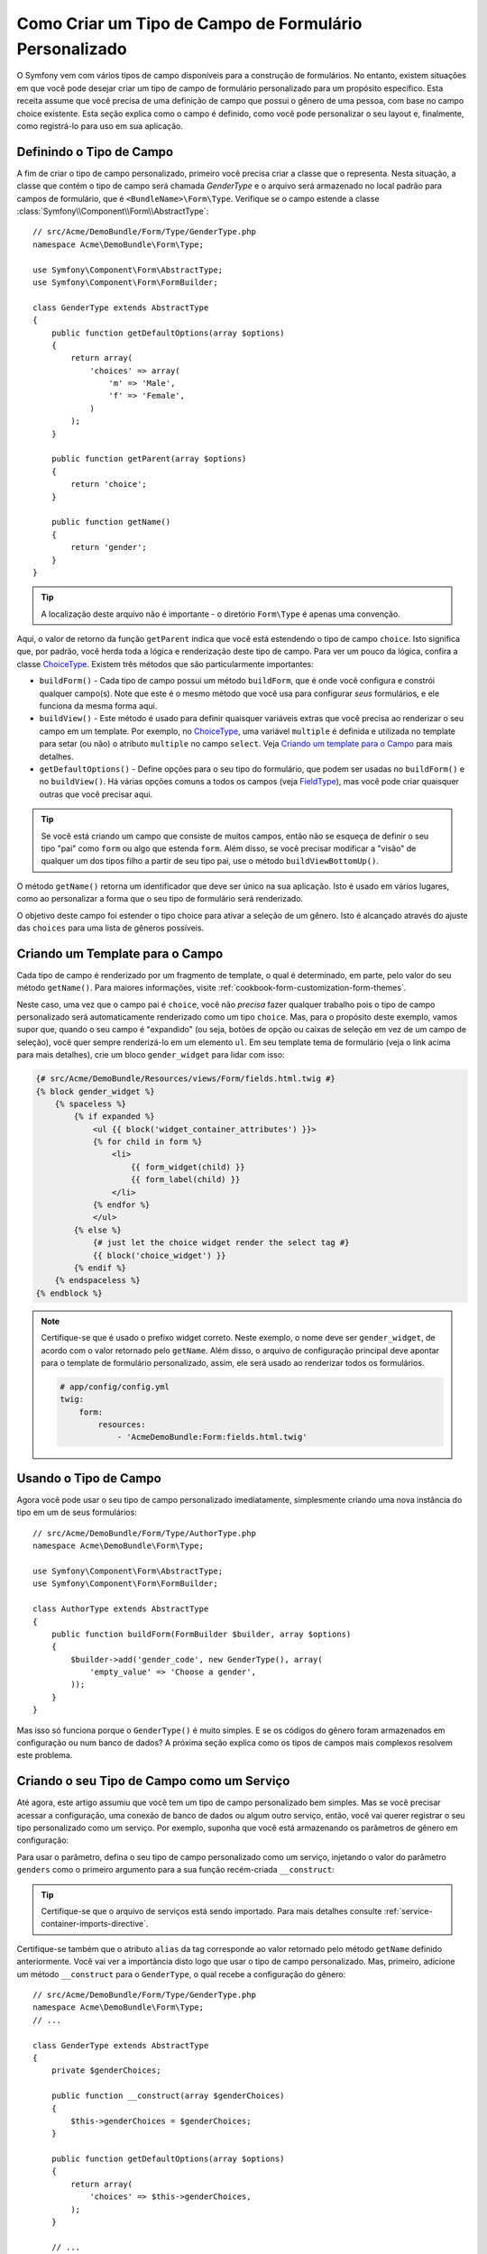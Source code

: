 ﻿.. index::
   single: Formulário; Tipo de Campo Personalizado

Como Criar um Tipo de Campo de Formulário Personalizado
=======================================================

O Symfony vem com vários tipos de campo disponíveis para a construção de formulários.
No entanto, existem situações em que você pode desejar criar um tipo de campo de formulário personalizado
para um propósito específico. Esta receita assume que você precisa de uma definição de campo
que possui o gênero de uma pessoa, com base no campo choice existente. Esta seção
explica como o campo é definido, como você pode personalizar o seu layout e, finalmente,
como registrá-lo para uso em sua aplicação.

Definindo o Tipo de Campo
-------------------------

A fim de criar o tipo de campo personalizado, primeiro você precisa criar a classe
que o representa. Nesta situação, a classe que contém o tipo de campo
será chamada `GenderType` e o arquivo será armazenado no local padrão
para campos de formulário, que é ``<BundleName>\Form\Type``. Verifique se o campo
estende a classe :class:`Symfony\\Component\\Form\\AbstractType`::

    // src/Acme/DemoBundle/Form/Type/GenderType.php
    namespace Acme\DemoBundle\Form\Type;

    use Symfony\Component\Form\AbstractType;
    use Symfony\Component\Form\FormBuilder;

    class GenderType extends AbstractType
    {
        public function getDefaultOptions(array $options)
        {
            return array(
                'choices' => array(
                    'm' => 'Male',
                    'f' => 'Female',
                )
            );
        }

        public function getParent(array $options)
        {
            return 'choice';
        }

        public function getName()
        {
            return 'gender';
        }
    }

.. tip::

    A localização deste arquivo não é importante - o diretório ``Form\Type`` 
    é apenas uma convenção.

Aqui, o valor de retorno da função ``getParent`` indica que você está
estendendo o tipo de campo ``choice``. Isto significa que, por padrão, você herda
toda a lógica e renderização deste tipo de campo. Para ver um pouco da lógica,
confira a classe `ChoiceType`_. Existem três métodos que são particularmente
importantes:

* ``buildForm()`` - Cada tipo de campo possui um método ``buildForm``, que é onde
  você configura e constrói qualquer campo(s). Note que este é o mesmo método
  que você usa para configurar *seus* formulários, e ele funciona da mesma forma aqui.

* ``buildView()`` - Este método é usado para definir quaisquer variáveis extras que você
  precisa ao renderizar o seu campo em um template. Por exemplo, no `ChoiceType`_,
  uma variável ``multiple`` é definida e utilizada no template para setar (ou não)
  o atributo ``multiple`` no campo ``select``. Veja `Criando um template para o Campo`_
  para mais detalhes.

* ``getDefaultOptions()`` - Define opções para o seu tipo do formulário, que
  podem ser usadas no ``buildForm()`` e no ``buildView()``. Há várias
  opções comuns a todos os campos (veja `FieldType`_),
  mas você pode criar quaisquer outras que você precisar aqui.

.. tip::

    Se você está criando um campo que consiste de muitos campos, então não se esqueça
    de definir o seu tipo "pai" como ``form`` ou algo que estenda ``form``.
    Além disso, se você precisar modificar a "visão" de qualquer um dos tipos filho
    a partir de seu tipo pai, use o método ``buildViewBottomUp()``.

O método ``getName()`` retorna um identificador que deve ser único na
sua aplicação. Isto é usado em vários lugares, como ao personalizar
a forma que o seu tipo de formulário será renderizado.

O objetivo deste campo foi estender o tipo choice para ativar a seleção de
um gênero. Isto é alcançado através do ajuste das ``choices`` para uma lista de gêneros
possíveis.

Criando um Template para o Campo
--------------------------------

Cada tipo de campo é renderizado por um fragmento de template, o qual é determinado, em
parte, pelo valor do seu método ``getName()``. Para maiores informações, visite
:ref:`cookbook-form-customization-form-themes`.

Neste caso, uma vez que o campo pai é ``choice``, você não *precisa* fazer
qualquer trabalho pois o tipo de campo personalizado será automaticamente renderizado como um tipo
``choice``. Mas, para o propósito deste exemplo, vamos supor que, quando o seu campo
é "expandido" (ou seja, botões de opção ou caixas de seleção em vez de um campo de seleção),
você quer sempre renderizá-lo em um elemento ``ul``. Em seu template tema de formulário
(veja o link acima para mais detalhes), crie um bloco ``gender_widget`` para lidar com isso:

.. code-block:: html+jinja

    {# src/Acme/DemoBundle/Resources/views/Form/fields.html.twig #}
    {% block gender_widget %}
        {% spaceless %}
            {% if expanded %}
                <ul {{ block('widget_container_attributes') }}>
                {% for child in form %}
                    <li>
                        {{ form_widget(child) }}
                        {{ form_label(child) }}
                    </li>
                {% endfor %}
                </ul>
            {% else %}
                {# just let the choice widget render the select tag #}
                {{ block('choice_widget') }}
            {% endif %}
        {% endspaceless %}
    {% endblock %}

.. note::

    Certifique-se que é usado o prefixo widget correto. Neste exemplo, o nome deve
    ser ``gender_widget``, de acordo com o valor retornado pelo ``getName``.
    Além disso, o arquivo de configuração principal deve apontar para o template de formulário
    personalizado, assim, ele será usado ao renderizar todos os formulários.

    .. code-block:: yaml

        # app/config/config.yml
        twig:
            form:
                resources:
                    - 'AcmeDemoBundle:Form:fields.html.twig'

Usando o Tipo de Campo
----------------------

Agora você pode usar o seu tipo de campo personalizado imediatamente, simplesmente criando uma
nova instância do tipo em um de seus formulários::

    // src/Acme/DemoBundle/Form/Type/AuthorType.php
    namespace Acme\DemoBundle\Form\Type;

    use Symfony\Component\Form\AbstractType;
    use Symfony\Component\Form\FormBuilder;

    class AuthorType extends AbstractType
    {
        public function buildForm(FormBuilder $builder, array $options)
        {
            $builder->add('gender_code', new GenderType(), array(
                'empty_value' => 'Choose a gender',
            ));
        }
    }

Mas isso só funciona porque o ``GenderType()`` é muito simples. E se 
os códigos do gênero foram armazenados em configuração ou num banco de dados? A próxima
seção explica como os tipos de campos mais complexos resolvem este problema.

Criando o seu Tipo de Campo como um Serviço
-------------------------------------------

Até agora, este artigo assumiu que você tem um tipo de campo personalizado bem simples.
Mas se você precisar acessar a configuração, uma conexão de banco de dados ou algum outro
serviço, então, você vai querer registrar o seu tipo personalizado como um serviço. Por
exemplo, suponha que você está armazenando os parâmetros de gênero em configuração:

.. configuration-block::

    .. code-block:: yaml

        # app/config/config.yml
        parameters:
            genders:
                m: Male
                f: Female

    .. code-block:: xml

        <!-- app/config/config.xml -->
        <parameters>
            <parameter key="genders" type="collection">
                <parameter key="m">Male</parameter>
                <parameter key="f">Female</parameter>
            </parameter>
        </parameters>

Para usar o parâmetro, defina o seu tipo de campo personalizado como um serviço, injetando
o valor do parâmetro ``genders`` como o primeiro argumento para a sua função recém-criada
``__construct``:

.. configuration-block::

    .. code-block:: yaml

        # src/Acme/DemoBundle/Resources/config/services.yml
        services:
            acme_demo.form.type.gender:
                class: Acme\DemoBundle\Form\Type\GenderType
                arguments:
                    - "%genders%"
                tags:
                    - { name: form.type, alias: gender }

    .. code-block:: xml

        <!-- src/Acme/DemoBundle/Resources/config/services.xml -->
        <service id="acme_demo.form.type.gender" class="Acme\DemoBundle\Form\Type\GenderType">
            <argument>%genders%</argument>
            <tag name="form.type" alias="gender" />
        </service>

.. tip::

    Certifique-se que o arquivo de serviços está sendo importado. Para mais detalhes consulte
    :ref:`service-container-imports-directive`.

Certifique-se também que o atributo ``alias`` da tag corresponde ao valor
retornado pelo método ``getName`` definido anteriormente. Você vai ver a importância
disto logo que usar o tipo de campo personalizado. Mas, primeiro, adicione um método
``__construct`` para o ``GenderType``, o qual recebe a configuração do gênero::

    // src/Acme/DemoBundle/Form/Type/GenderType.php
    namespace Acme\DemoBundle\Form\Type;
    // ...

    class GenderType extends AbstractType
    {
        private $genderChoices;

        public function __construct(array $genderChoices)
        {
            $this->genderChoices = $genderChoices;
        }

        public function getDefaultOptions(array $options)
        {
            return array(
                'choices' => $this->genderChoices,
            );
        }

        // ...
    }

Ótimo! O ``GenderType`` é alimentado agora por parâmetros de configuração e
registrado como um serviço. Além disso, devido a você ter usado o alias ``form.type`` na sua
configuração, a utilização do campo é muito mais fácil agora::

    // src/Acme/DemoBundle/Form/Type/AuthorType.php
    namespace Acme\DemoBundle\Form\Type;
    // ...

    class AuthorType extends AbstractType
    {
        public function buildForm(FormBuilder $builder, array $options)
        {
            $builder->add('gender_code', 'gender', array(
                'empty_value' => 'Choose a gender',
            ));
        }
    }

Observe que em vez de criar uma nova instância, você pode apenas referir-se à
ela pelo alias usado na sua configuração do serviço, ``gender``. Divirta-se! 

.. _`ChoiceType`: https://github.com/symfony/symfony/blob/master/src/Symfony/Component/Form/Extension/Core/Type/ChoiceType.php
.. _`FieldType`: https://github.com/symfony/symfony/blob/master/src/Symfony/Component/Form/Extension/Core/Type/FieldType.php
